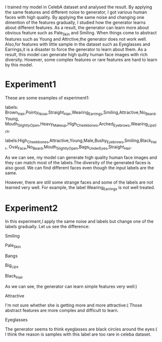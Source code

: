   I trained my model in CelebA dataset and analysed the result. By applying the same features and
different noise to generator, I got various human faces with high quality. By applying the same noise and changing
one dimention of the features gradually, I studied how the generator learns about different features. As a result, the generator
can learn more about obvious feature such as Pale_Skin and Smiling. When things come to abstract features such as
Young and Attrctive,the generator does not work well. Also,for features with little sample in the dataset such as Eyeglasses
and Earrings,it is a disaster to force the generator to learn about them. As a result, this model can generate high qulity
human face images with rich diversity. However, some complex features or rare features are hard to learn by this model.

* Experiment1
These are some examples of experiment1:

[[file:img/attr1.jpg]]

labels: Brown_Hair,Pointy_Nose,Straight_Hair,Wearing_Earrings,Smiling,Attractive,No_Beard,Young,
Mouth_Slightly_Open,Heavy_Makeup,High_Cheekbones,Arched_Eyebrows,Wearing_Lipstick.

[[file:img/attr2.jpg]]

labels:High_Cheekbones,Attractive,Young,Male,Bushy_Eyebrows,Smiling,Black_Hair,
Oval_Face,No_Beard,Mouth_Slightly_Open,Bags_Under_Eyes,Straight_Hair.

As we can see, my model can generate high quality human face images and they can match
most of the labels.The diversity of the generated faces is also good. We can find
different faces even though the input labels are the same.

However, there are still some strange faces and some of the labels are not learned very well.
For example, the label Wearing_Earrings is not well treated.

* Experiment2
In this experiment,I apply the same noise and labels but change one of the labels gradually.
Let us see the difference:

[[file:img/Smiling.jpg]]

Smiling

[[file:img/Pale_Skin.jpg]]


Pale_Skin

[[file:img/Bangs.jpg]]

Bangs

[[file:img/Big_Lips.jpg]]

Big_Lips

[[file:img/Black_Hair.jpg]]

Black_Hair

As we can see, the generator can learn simple features very well:)

[[file:img/Attractive.jpg]]

Attractive

I'm not sure whether she is getting more and more attractive:(
Those abstract features are more complex and difficult to learn.

[[file:img/Eyeglasses.jpg]]

Eyeglasses

The generator seems to think eyeglasses are black circles around the eyes:(
  I think the reason is samples with this label are too rare in celeba dataset.
